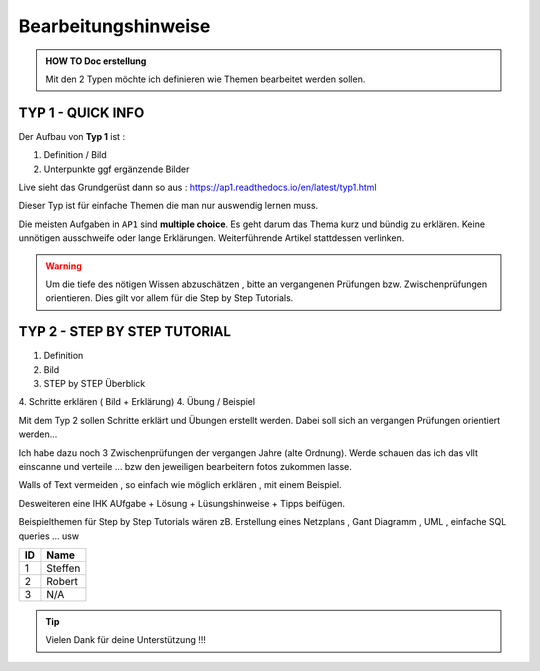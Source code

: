 Bearbeitungshinweise
======================

.. admonition:: HOW TO Doc erstellung

  Mit den 2 Typen möchte ich definieren wie Themen bearbeitet werden sollen.

TYP 1 - QUICK INFO
-------
Der Aufbau von **Typ 1** ist :

1. Definition / Bild
2. Unterpunkte ggf ergänzende Bilder

Live sieht das Grundgerüst dann so aus : https://ap1.readthedocs.io/en/latest/typ1.html

Dieser Typ ist  für einfache Themen die man
nur auswendig lernen muss.


Die meisten Aufgaben in ``AP1`` sind **multiple choice**.
Es geht darum das Thema kurz und bündig
zu erklären.
Keine unnötigen ausschweife oder  lange Erklärungen.
Weiterführende Artikel stattdessen verlinken.

.. warning::
    Um die tiefe des nötigen Wissen abzuschätzen ,
    bitte an vergangenen Prüfungen bzw. Zwischenprüfungen
    orientieren. Dies gilt vor allem für die Step by Step Tutorials.



TYP 2 - STEP BY STEP TUTORIAL
-------
1. Definition
2. Bild
3. STEP  by  STEP  Überblick
4. Schritte erklären ( Bild + Erklärung)
4. Übung / Beispiel

Mit dem Typ 2 sollen Schritte erklärt und Übungen
erstellt werden. Dabei soll sich an vergangen Prüfungen
orientiert werden...

Ich habe dazu noch 3 Zwischenprüfungen
der vergangen Jahre (alte Ordnung).
Werde schauen das ich das vllt einscanne und
verteile ... bzw den jeweiligen bearbeitern
fotos zukommen lasse.

Walls of Text vermeiden , so einfach wie möglich
erklären , mit einem Beispiel.

Desweiteren eine IHK AUfgabe + Lösung + Lüsungshinweise + Tipps beifügen.


Beispielthemen für  Step by Step Tutorials wären zB.
Erstellung eines Netzplans , Gant Diagramm , UML , einfache SQL queries ... usw



====== ============
ID     Name
====== ============
1      Steffen
2      Robert
3      N/A
====== ============

.. tip::

    Vielen Dank für deine Unterstützung !!!
